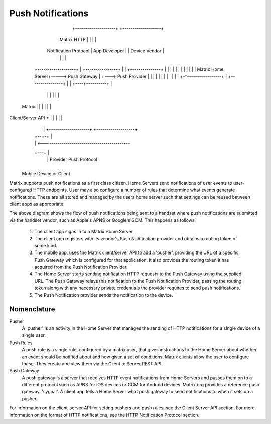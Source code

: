 Push Notifications
==================

                                  +--------------------+ +-------------------+
                 Matrix HTTP      |                    | |                   |
            Notification Protocol |   App Developer    | |   Device Vendor   |
                                  |                    | |                   |
          +-------------------+   | +----------------+ | | +---------------+ |
          |                   |   | |                | | | |               | |
          | Matrix Home Server+----->  Push Gateway  | +---> Push Provider | |
          |                   |   | |                | | | |               | |
          +-^-----------------+   | +----------------+ | | +----+----------+ |
            |                     |                    | |      |            |
   Matrix   |                     |                    | |      |            |
Client/Server API  +              |                    | |      |            |
            |      |              +--------------------+ +-------------------+
            |   +--+-+                                          |             
            |   |    <------------------------------------------+             
            +---+    |                                                        
                |    |          Provider Push Protocol                        
                +----+                                                        
                                                                              
        Mobile Device or Client                                               


Matrix supports push notifications as a first class citizen. Home Servers send
notifications of user events to user-configured HTTP endpoints. User may also
configure a number of rules that determine what events generate notifications.
These are all stored and managed by the users home server such that settings can
be reused between client apps as appropriate.

The above diagram shows the flow of push notifications being sent to a handset
where push notifications are submitted via the handset vendor, such as Apple's
APNS or Google's GCM. This happens as follows:

 1. The client app signs in to a Matrix Home Server
 2. The client app registers with its vendor's Push Notification provider and
    obtains a routing token of some kind.
 3. The mobile app, uses the Matrix client/server API to add a 'pusher',
    providing the URL of a specific Push Gateway which is configured for that
    application. It also provides the routing token it has acquired from the
    Push Notification Provider.
 4. The Home Server starts sending notification HTTP requests to the Push
    Gateway using the supplied URL. The Push Gateway relays this notification to
    the Push Notification Provider, passing the routing token along with any
    necessary private credentials the provider requires to send push
    notifications.
 5. The Push Notification provider sends the notification to the device.

Nomenclature
------------

Pusher
  A 'pusher' is an activity in the Home Server that manages the sending
  of HTTP notifications for a single device of a single user.

Push Rules
  A push rule is a single rule, configured by a matrix user, that gives
  instructions to the Home Server about whether an event should be notified
  about and how given a set of conditions. Matrix clients allow the user to
  configure these. They create and view them via the Client to Server REST API.

Push Gateway
  A push gateway is a server that receives HTTP event notifications from Home
  Servers and passes them on to a different protocol such as APNS for iOS
  devices or GCM for Android devices. Matrix.org provides a reference push
  gateway, 'sygnal'. A client app tells a Home Server what push gateway
  to send notifications to when it sets up a pusher.

For information on the client-server API for setting pushers and push rules, see
the Client Server API section. For more information on the format of HTTP
notifications, see the HTTP Notification Protocol section.

